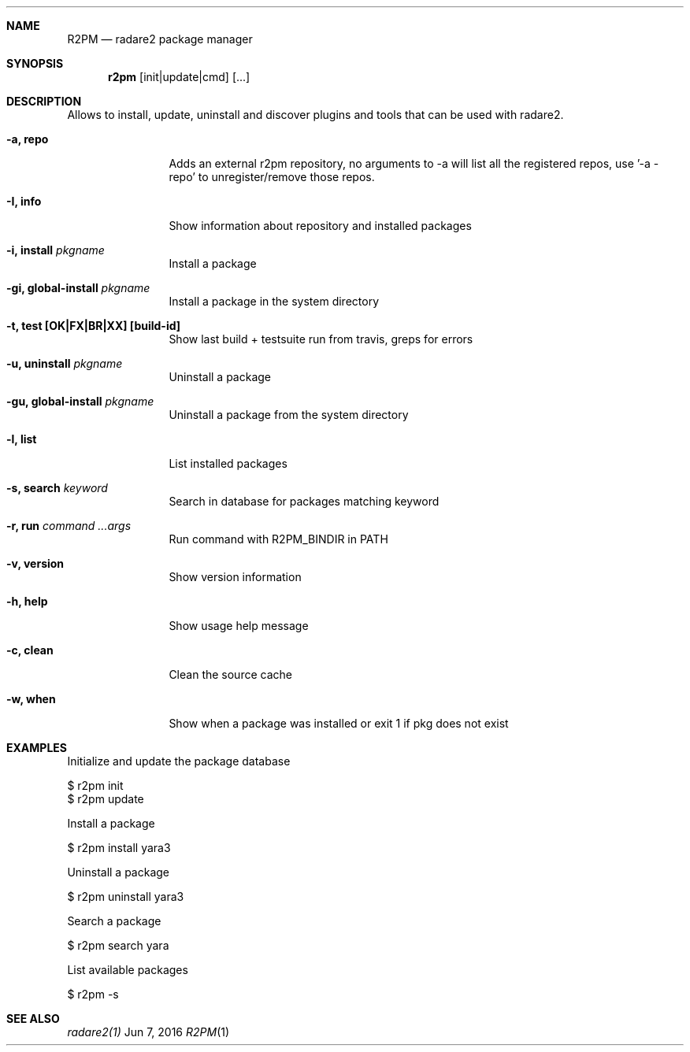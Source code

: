 .Dd Jun 7, 2016
.Dt R2PM 1
.Sh NAME
.Nm R2PM
.Nd radare2 package manager
.Sh SYNOPSIS
.Nm r2pm
.Op init|update|cmd
.Op ...
.Sh DESCRIPTION
Allows to install, update, uninstall and discover plugins and tools that can be used with radare2.
.Bl -tag -width Fl
.It Fl a, Cm repo
Adds an external r2pm repository, no arguments to -a will list all the registered repos, use '-a - repo' to unregister/remove those repos.
.It Fl I, Cm info
Show information about repository and installed packages
.It Fl i, Cm install Ar pkgname
Install a package
.It Fl gi, Cm global-install Ar pkgname
Install a package in the system directory
.It Fl t, Cm test [OK|FX|BR|XX] Cm [build-id]
Show last build + testsuite run from travis, greps for errors
.It Fl u, Cm uninstall Ar pkgname
Uninstall a package
.It Fl gu, Cm global-install Ar pkgname
Uninstall a package from the system directory
.It Fl l, Cm list
List installed packages
.It Fl s, Cm search Ar keyword
Search in database for packages matching keyword
.It Fl r, Cm run Ar command ...args
Run command with R2PM_BINDIR in PATH
.It Fl v, Cm version
Show version information
.It Fl h, Cm help
Show usage help message
.It Fl c, Cm clean
Clean the source cache
.It Fl w, Cm when
Show when a package was installed or exit 1 if pkg does not exist
.El
.Sh EXAMPLES
.Pp
Initialize and update the package database
.Pp
  $ r2pm init
  $ r2pm update
.Pp
Install a package
.Pp
  $ r2pm install yara3
.Pp
Uninstall a package
.Pp
  $ r2pm uninstall yara3
.Pp
Search a package
.Pp
  $ r2pm search yara
.Pp
List available packages
.Pp
  $ r2pm -s
.Sh SEE ALSO
.Pp
.Xr radare2(1)
